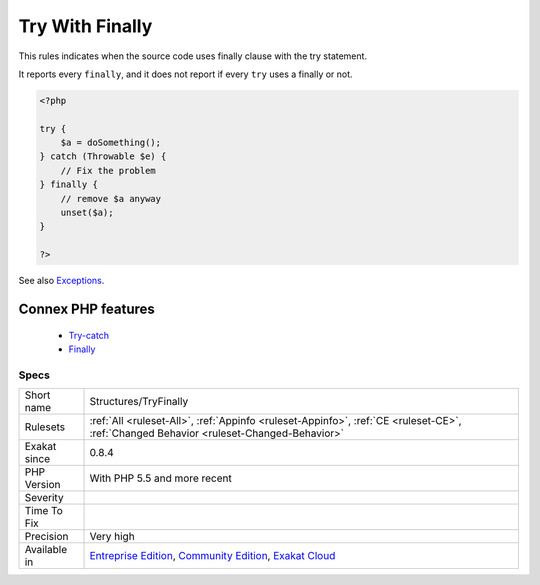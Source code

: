 .. _structures-tryfinally:


.. _try-with-finally:

Try With Finally
++++++++++++++++

.. meta::
	:description:
		Try With Finally: This rules indicates when the source code uses finally clause with the try statement.
	:twitter:card: summary_large_image
	:twitter:site: @exakat
	:twitter:title: Try With Finally
	:twitter:description: Try With Finally: This rules indicates when the source code uses finally clause with the try statement
	:twitter:creator: @exakat
	:twitter:image:src: https://www.exakat.io/wp-content/uploads/2020/06/logo-exakat.png
	:og:image: https://www.exakat.io/wp-content/uploads/2020/06/logo-exakat.png
	:og:title: Try With Finally
	:og:type: article
	:og:description: This rules indicates when the source code uses finally clause with the try statement
	:og:url: https://exakat.readthedocs.io/en/latest/Reference/Rules/Try With Finally.html
	:og:locale: en

.. raw:: html


	<script type="application/ld+json">{"@context":"https:\/\/schema.org","@graph":[{"@type":"WebPage","@id":"https:\/\/php-tips.readthedocs.io\/en\/latest\/Reference\/Rules\/Structures\/TryFinally.html","url":"https:\/\/php-tips.readthedocs.io\/en\/latest\/Reference\/Rules\/Structures\/TryFinally.html","name":"Try With Finally","isPartOf":{"@id":"https:\/\/www.exakat.io\/"},"datePublished":"Wed, 05 Mar 2025 15:10:46 +0000","dateModified":"Wed, 05 Mar 2025 15:10:46 +0000","description":"This rules indicates when the source code uses finally clause with the try statement","inLanguage":"en-US","potentialAction":[{"@type":"ReadAction","target":["https:\/\/exakat.readthedocs.io\/en\/latest\/Try With Finally.html"]}]},{"@type":"WebSite","@id":"https:\/\/www.exakat.io\/","url":"https:\/\/www.exakat.io\/","name":"Exakat","description":"Smart PHP static analysis","inLanguage":"en-US"}]}</script>

This rules indicates when the source code uses finally clause with the try statement.

It reports every ``finally``, and it does not report if every ``try`` uses a finally or not.

.. code-block:: php
   
   <?php
   
   try {
       $a = doSomething();
   } catch (Throwable $e) {
       // Fix the problem
   } finally {
       // remove $a anyway
       unset($a);
   }
   
   ?>

See also `Exceptions <https://www.php.net/manual/en/language.exceptions.php>`_.

Connex PHP features
-------------------

  + `Try-catch <https://php-dictionary.readthedocs.io/en/latest/dictionary/try-catch.ini.html>`_
  + `Finally <https://php-dictionary.readthedocs.io/en/latest/dictionary/finally.ini.html>`_


Specs
_____

+--------------+-----------------------------------------------------------------------------------------------------------------------------------------------------------------------------------------+
| Short name   | Structures/TryFinally                                                                                                                                                                   |
+--------------+-----------------------------------------------------------------------------------------------------------------------------------------------------------------------------------------+
| Rulesets     | :ref:`All <ruleset-All>`, :ref:`Appinfo <ruleset-Appinfo>`, :ref:`CE <ruleset-CE>`, :ref:`Changed Behavior <ruleset-Changed-Behavior>`                                                  |
+--------------+-----------------------------------------------------------------------------------------------------------------------------------------------------------------------------------------+
| Exakat since | 0.8.4                                                                                                                                                                                   |
+--------------+-----------------------------------------------------------------------------------------------------------------------------------------------------------------------------------------+
| PHP Version  | With PHP 5.5 and more recent                                                                                                                                                            |
+--------------+-----------------------------------------------------------------------------------------------------------------------------------------------------------------------------------------+
| Severity     |                                                                                                                                                                                         |
+--------------+-----------------------------------------------------------------------------------------------------------------------------------------------------------------------------------------+
| Time To Fix  |                                                                                                                                                                                         |
+--------------+-----------------------------------------------------------------------------------------------------------------------------------------------------------------------------------------+
| Precision    | Very high                                                                                                                                                                               |
+--------------+-----------------------------------------------------------------------------------------------------------------------------------------------------------------------------------------+
| Available in | `Entreprise Edition <https://www.exakat.io/entreprise-edition>`_, `Community Edition <https://www.exakat.io/community-edition>`_, `Exakat Cloud <https://www.exakat.io/exakat-cloud/>`_ |
+--------------+-----------------------------------------------------------------------------------------------------------------------------------------------------------------------------------------+



